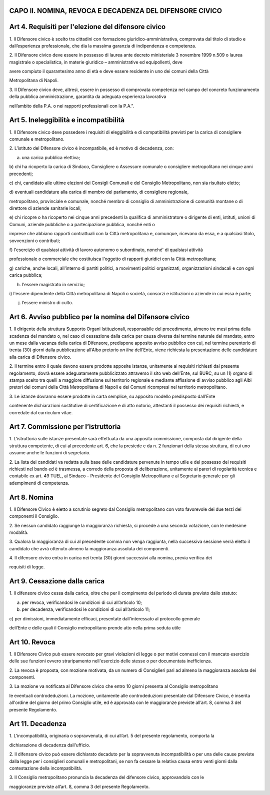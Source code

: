 CAPO II. NOMINA, REVOCA E DECADENZA DEL DIFENSORE CIVICO
========================================================

Art 4. Requisiti per l'elezione del difensore civico
====================================================

1. Il Difensore civico è scelto tra cittadini con formazione
giuridico-amministrativa, comprovata dal titolo di studio e
dall’esperienza professionale, che dia la massima garanzia di
indipendenza e competenza.

2. Il Difensore civico deve essere in possesso di laurea ante decreto
ministeriale 3 novembre 1999 n.509 o laurea magistrale o specialistica,
in materie giuridico – amministrative ed equipollenti, deve

avere compiuto il quarantesimo anno di età e deve essere residente in
uno dei comuni della Città

Metropolitana di Napoli.

3. Il Difensore civico deve, altresì, essere in possesso di comprovata
competenza nel campo del concreto funzionamento della pubblica
amministrazione, garantita da adeguata esperienza lavorativa

nell’ambito della P.A. o nei rapporti professionali con la P.A.”.

Art 5. Ineleggibilità e incompatibilità
=======================================

1. Il Difensore civico deve possedere i requisiti di eleggibilità e di
compatibilità previsti per la carica di consigliere comunale e
metropolitano.

2. L'istituto del Difensore civico è incompatibile, ed è motivo di
decadenza, con:

a) una carica pubblica elettiva;

b) chi ha ricoperto la carica di Sindaco, Consigliere o Assessore
comunale o consigliere metropolitano nei cinque anni precedenti;

c) chi, candidato alle ultime elezioni dei Consigli Comunali e del
Consiglio Metropolitano, non sia risultato eletto;

d) eventuali candidature alla carica di membro del parlamento, di
consigliere regionale,

metropolitano, provinciale e comunale, nonché membro di consiglio di
amministrazione di comunità montane o di direttore di aziende sanitarie
locali;

e) chi ricopre o ha ricoperto nei cinque anni precedenti la qualifica di
amministratore o dirigente di enti, istituti, unioni di Comuni, aziende
pubbliche o a partecipazione pubblica, nonché enti o

imprese che abbiano rapporti contrattuali con la Città metropolitana e,
comunque, ricevano da essa, e a qualsiasi titolo, sovvenzioni o
contributi;

f) l'esercizio di qualsiasi attività di lavoro autonomo o subordinato,
nonché' di qualsiasi attività

professionale o commerciale che costituisca l'oggetto di rapporti
giuridici con la Città metropolitana;

g) cariche, anche locali, all'interno di partiti politici, a movimenti
politici organizzati, organizzazioni sindacali e con ogni carica
pubblica;

h) l'essere magistrato in servizio;

i) l'essere dipendente della Città metropolitana di Napoli o società,
consorzi e istituzioni o aziende in cui essa è parte;

j) l’essere ministro di culto.

Art 6. Avviso pubblico per la nomina del Difensore civico
=========================================================

1. Il dirigente della struttura Supporto Organi Istituzionali,
responsabile del procedimento, almeno tre mesi prima della scadenza del
mandato o, nel caso di cessazione dalla carica per causa diversa dal
termine naturale del mandato, entro un mese dalla vacanza della carica
di Difensore, predispone apposito avviso pubblico con cui, nel termine
perentorio di trenta (30) giorni dalla pubblicazione all’Albo pretorio
*on line* dell’Ente, viene richiesta la presentazione delle candidature
alla carica di Difensore civico.

2. Il termine entro il quale devono essere prodotte apposite istanze,
unitamente ai requisiti richiesti dal presente regolamento, dovrà essere
adeguatamente pubblicizzato attraverso il sito web dell’Ente, sul BURC,
su un (1) organo di stampa scelto tra quelli a maggiore diffusione sul
territorio regionale e mediante affissione di avviso pubblico agli Albi
pretori dei comuni della Città Metropolitana di Napoli e dei Comuni
ricompresi nel territorio metropolitano.

3. Le istanze dovranno essere prodotte in carta semplice, su apposito
modello predisposto dall’Ente

contenente dichiarazioni sostitutive di certificazione e di atto
notorio, attestanti il possesso dei requisiti richiesti, e corredate dal
curriculum vitae.

Art 7. Commissione per l’istruttoria
====================================

1. L’istruttoria sulle istanze presentate sarà effettuata da una
apposita commissione, composta dal dirigente della struttura competente,
di cui al precedente art. 6, che la presiede e da n. 2 funzionari della
stessa struttura, di cui uno assume anche le funzioni di segretario.

2. La lista dei candidati va redatta sulla base delle candidature
pervenute in tempo utile e del possesso dei requisiti richiesti nel
bando ed è trasmessa, a corredo della proposta di deliberazione,
unitamente ai pareri di regolarità tecnica e contabile ex art. 49 TUEL,
al Sindaco – Presidente del Consiglio Metropolitano e al Segretario
generale per gli adempimenti di competenza.

Art 8. Nomina
=============

1. Il Difensore Civico è eletto a scrutinio segreto dal Consiglio
metropolitano con voto favorevole dei due terzi dei componenti il
Consiglio.

2. Se nessun candidato raggiunge la maggioranza richiesta, si procede a
una seconda votazione, con le medesime modalità.

3. Qualora la maggioranza di cui al precedente comma non venga
raggiunta, nella successiva sessione verrà eletto il candidato che avrà
ottenuto almeno la maggioranza assoluta dei componenti.

4. Il difensore civico entra in carica nei trenta (30) giorni successivi
alla nomina, previa verifica dei

requisiti di legge.

Art 9. Cessazione dalla carica
==============================

1. Il difensore civico cessa dalla carica, oltre che per il compimento
del periodo di durata previsto dallo statuto:

a) per revoca, verificandosi le condizioni di cui all’articolo 10;

b) per decadenza, verificandosi le condizioni di cui all’articolo 11;

c) per dimissioni, immediatamente efficaci, presentate dall'interessato
al protocollo generale

dell’Ente e delle quali il Consiglio metropolitano prende atto nella
prima seduta utile

Art 10. Revoca
==============

1. Il Difensore Civico può essere revocato per gravi violazioni di legge
o per motivi connessi con il mancato esercizio delle sue funzioni ovvero
straripamento nell'esercizio delle stesse o per documentata
inefficienza.

2. La revoca è proposta, con mozione motivata, da un numero di
Consiglieri pari ad almeno la maggioranza assoluta dei componenti.

3. La mozione va notificata al Difensore civico che entro 10 giorni
presenta al Consiglio metropolitano

le eventuali controdeduzioni. La mozione, unitamente alle
controdeduzioni presentate dal Difensore Civico, è inserita all'ordine
del giorno del primo Consiglio utile, ed è approvata con le maggioranze
previste all’art. 8, comma 3 del presente Regolamento.

Art 11. Decadenza
=================

1. L'incompatibilità, originaria o sopravvenuta, di cui all’art. 5 del
presente regolamento, comporta la

dichiarazione di decadenza dall'ufficio.

2. Il difensore civico può essere dichiarato decaduto per la
sopravvenuta incompatibilità o per una delle cause previste dalla legge
per i consiglieri comunali e metropolitani, se non fa cessare la
relativa causa entro venti giorni dalla contestazione della
incompatibilità.

3. Il Consiglio metropolitano pronuncia la decadenza del difensore
civico, approvandolo con le

maggioranze previste all’art. 8, comma 3 del presente Regolamento.
